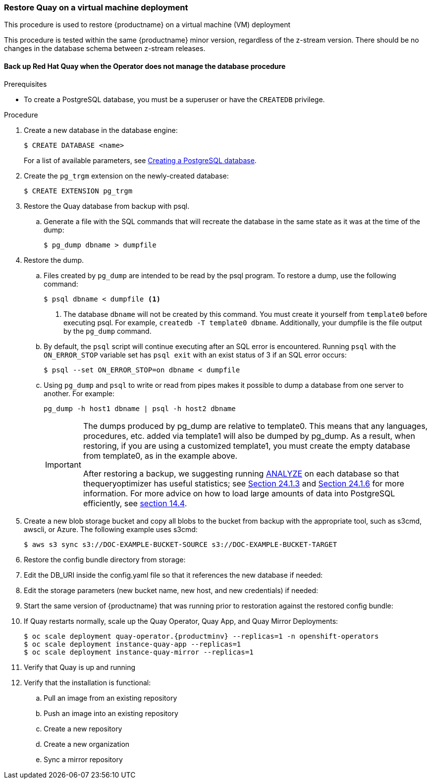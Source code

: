 === Restore Quay on a virtual machine deployment

This procedure is used to restore {productname} on a virtual machine (VM) deployment

This procedure is tested within the same {productname} minor version, regardless of the z-stream version. There should be no changes in the database schema between z-stream releases.

==== Back up Red Hat Quay when the Operator does not manage the database procedure

.Prerequisites

* To create a PostgreSQL database, you must be a superuser or have the `CREATEDB` privilege.

.Procedure

. Create a new database in the database engine:
+
----
$ CREATE DATABASE <name>
----
+
For a list of available parameters, see link:https://www.postgresql.org/docs/11/sql-createdatabase.html[Creating a PostgreSQL database].

. Create the `pg_trgm` extension on the newly-created database:
+
----
$ CREATE EXTENSION pg_trgm
----

. Restore the Quay database from backup with psql.
.. Generate a file with the SQL commands that will recreate the database in the same state as it was at the time of the dump:
+
----
$ pg_dump dbname > dumpfile
----

. Restore the dump.
.. Files created by `pg_dump` are intended to be read by the psql program. To restore a dump, use the following command:
+
----
$ psql dbname < dumpfile <1>
----
+
<1> The database `dbname` will not be created by this command. You must create it yourself from `template0` before executing psql. For example, `createdb -T template0 dbname`. Additionally, your dumpfile is the file output by the `pg_dump` command.

.. By default, the `psql` script will continue executing after an SQL error is encountered. Running `psql` with the `ON_ERROR_STOP` variable set has `psql exit` with an exist status of 3 if an SQL error occurs:
+
----
$ psql --set ON_ERROR_STOP=on dbname < dumpfile
----

.. Using `pg_dump` and `psql` to write or read from pipes makes it possible to dump a database from one server to another. For example:
+
----
pg_dump -h host1 dbname | psql -h host2 dbname
----
+
[IMPORTANT]
====
The dumps produced by pg_dump are relative to template0. This means that any languages, procedures, etc. added via template1 will also be dumped by pg_dump. As a result, when restoring, if you are using a customized template1, you must create the empty database from template0, as in the example above.

After restoring a backup, we suggesting running link:https://www.postgresql.org/docs/11/sql-analyze.html[ANALYZE] on each database so that thequeryoptimizer has useful statistics; see link:https://www.postgresql.org/docs/11/routine-vacuuming.html#VACUUM-FOR-STATISTICS[Section 24.1.3] and link:https://www.postgresql.org/docs/11/routine-vacuuming.html#AUTOVACUUM[Section 24.1.6] for more information. For more advice on how to load large amounts of data into PostgreSQL efficiently, see link:https://www.postgresql.org/docs/11/populate.html[section 14.4].
====

. Create a new blob storage bucket and copy all blobs to the bucket from backup with the appropriate tool, such as s3cmd, awscli, or Azure. The following example uses s3cmd:
+
----
$ aws s3 sync s3://DOC-EXAMPLE-BUCKET-SOURCE s3://DOC-EXAMPLE-BUCKET-TARGET
----

. Restore the config bundle directory from storage:
+
----

----

. Edit the DB_URI inside the config.yaml file so that it references the new database if needed:
+
----

----

. Edit the storage parameters (new bucket name, new host, and new credentials) if needed:
+
----

----

. Start the same version of {productname} that was running prior to restoration against the restored config bundle:
+
----

----


. If Quay restarts normally, scale up the Quay Operator, Quay App, and Quay Mirror Deployments:
+
----
$ oc scale deployment quay-operator.{productminv} --replicas=1 -n openshift-operators
$ oc scale deployment instance-quay-app --replicas=1
$ oc scale deployment instance-quay-mirror --replicas=1
----
. Verify that Quay is up and running

. Verify that the installation is functional:
.. Pull an image from an existing repository
.. Push an image into an existing repository
.. Create a new repository
.. Create a new organization
.. Sync a mirror repository
